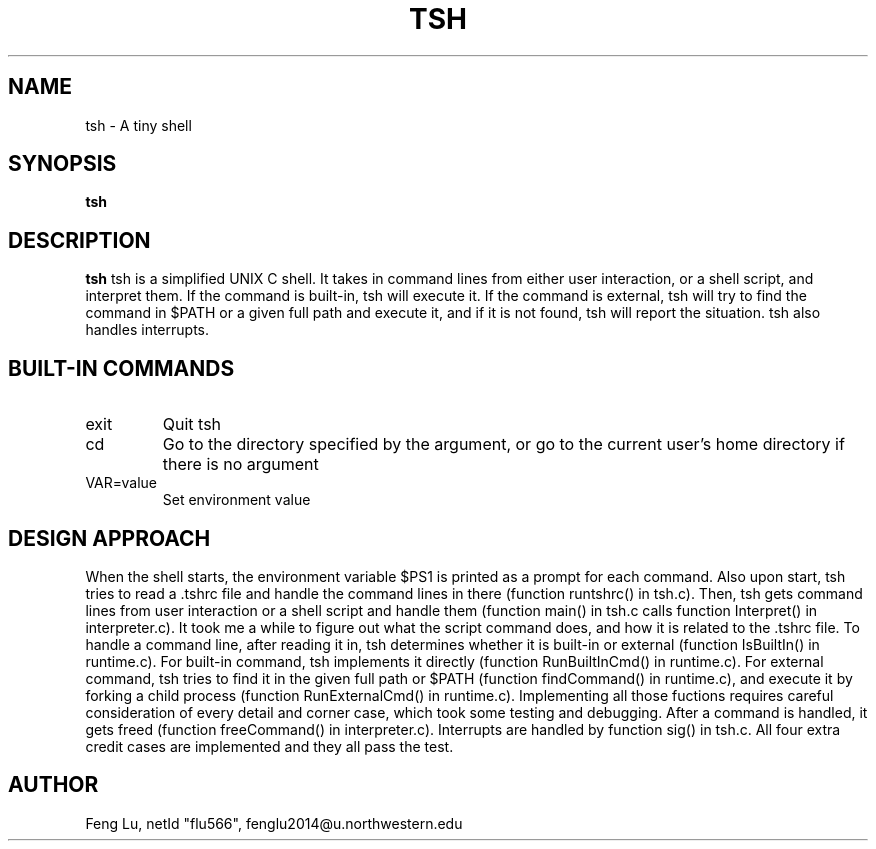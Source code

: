 .\" Process this file with
.\" groff -man -Tascii tsh.1
.\"
.TH TSH 1 "OCTOBER 2012" "NU EECS 343" "NU EECS 343 - Operating Systems - Fall 2012"
.SH NAME
tsh \- A tiny shell
.SH SYNOPSIS
.B tsh
.SH DESCRIPTION
.B tsh
tsh is a simplified UNIX C shell. It takes in command lines from either user interaction, or a shell script, and interpret them. If the command is built-in, tsh will execute it. If the command is external, tsh will try to find the command in $PATH or a given full path and execute it, and if it is not found, tsh will report the situation. tsh also handles interrupts.
.SH BUILT-IN COMMANDS
.IP exit
Quit tsh
.IP cd
Go to the directory specified by the argument, or go to the current user's home directory if there is no argument
.IP VAR=value
Set environment value
.SH DESIGN APPROACH
When the shell starts, the environment variable $PS1 is printed as a prompt for each command. Also upon start, tsh tries to read a .tshrc file and handle the command lines in there (function runtshrc() in tsh.c). Then, tsh gets command lines from user interaction or a shell script and handle them (function main() in tsh.c calls function Interpret() in interpreter.c). It took me a while to figure out what the script command does, and how it is related to the .tshrc file.
To handle a command line, after reading it in, tsh determines whether it is built-in or external (function IsBuiltIn() in runtime.c). For built-in command, tsh implements it directly (function RunBuiltInCmd() in runtime.c). For external command, tsh tries to find it in the given full path or $PATH (function findCommand() in runtime.c), and execute it by forking a child process (function RunExternalCmd() in runtime.c). Implementing all those fuctions requires careful consideration of every detail and corner case, which took some testing and debugging.
After a command is handled, it gets freed (function freeCommand() in interpreter.c).
Interrupts are handled by function sig() in tsh.c.
All four extra credit cases are implemented and they all pass the test.
.SH AUTHOR
Feng Lu, netId "flu566", fenglu2014@u.northwestern.edu
